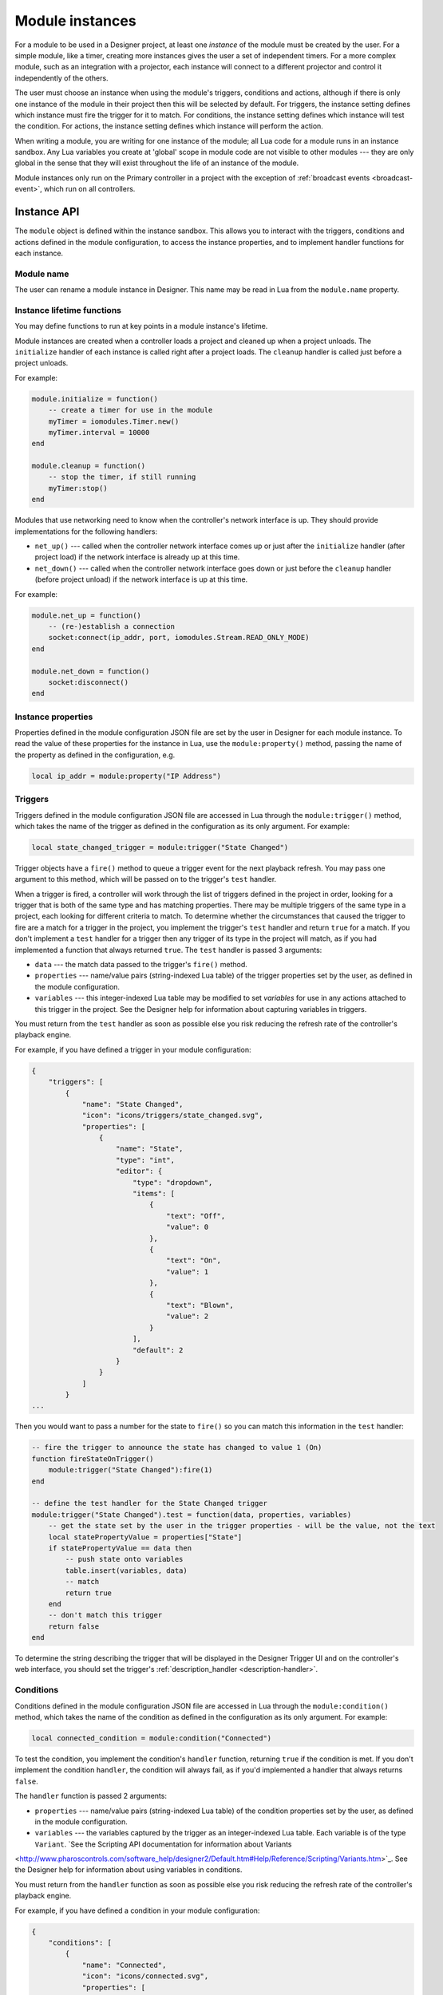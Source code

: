 Module instances
################

For a module to be used in a Designer project, at least one *instance* of the module must be created by the user. For a simple module, like a timer, creating more instances gives the user a set of independent timers. For a more complex module, such as an integration with a projector, each instance will connect to a different projector and control it independently of the others.

The user must choose an instance when using the module's triggers, conditions and actions, although if there is only one instance of the module in their project then this will be selected by default. For triggers, the instance setting defines which instance must fire the trigger for it to match. For conditions, the instance setting defines which instance will test the condition. For actions, the instance setting defines which instance will perform the action.

When writing a module, you are writing for one instance of the module; all Lua code for a module runs in an instance sandbox. Any Lua variables you create at 'global' scope in module code are not visible to other modules --- they are only global in the sense that they will exist throughout the life of an instance of the module.

Module instances only run on the Primary controller in a project with the exception of :ref:`broadcast events <broadcast-event>`, which run on all controllers.

Instance API
************

The ``module`` object is defined within the instance sandbox. This allows you to interact with the triggers, conditions and actions defined in the module configuration, to access the instance properties, and to implement handler functions for each instance.

Module name
===========

The user can rename a module instance in Designer. This name may be read in Lua from the ``module.name`` property.

Instance lifetime functions
===========================

You may define functions to run at key points in a module instance's lifetime.

Module instances are created when a controller loads a project and cleaned up when a project unloads. The ``initialize`` handler of each instance is called right after a project loads. The ``cleanup`` handler is called just before a project unloads.

For example:

.. code-block:: lua

    module.initialize = function()
        -- create a timer for use in the module
        myTimer = iomodules.Timer.new()
        myTimer.interval = 10000
    end

    module.cleanup = function()
        -- stop the timer, if still running
        myTimer:stop()
    end

Modules that use networking need to know when the controller's network interface is up. They should provide implementations for the following handlers:

* ``net_up()`` --- called when the controller network interface comes up or just after the ``initialize`` handler (after project load) if the network interface is already up at this time.
* ``net_down()`` --- called when the controller network interface goes down or just before the ``cleanup`` handler (before project unload) if the network interface is up at this time.

For example:

.. code-block:: lua

    module.net_up = function()
        -- (re-)establish a connection
        socket:connect(ip_addr, port, iomodules.Stream.READ_ONLY_MODE)
    end

    module.net_down = function()
        socket:disconnect()
    end

Instance properties
===================

Properties defined in the module configuration JSON file are set by the user in Designer for each module instance. To read the value of these properties for the instance in Lua, use the ``module:property()`` method, passing the name of the property as defined in the configuration, e.g.

.. code-block:: lua

    local ip_addr = module:property("IP Address")

Triggers
========

Triggers defined in the module configuration JSON file are accessed in Lua through the ``module:trigger()`` method, which takes the name of the trigger as defined in the configuration as its only argument. For example:

.. code-block:: lua

    local state_changed_trigger = module:trigger("State Changed")

Trigger objects have a ``fire()`` method to queue a trigger event for the next playback refresh. You may pass one argument to this method, which will be passed on to the trigger's ``test`` handler.

When a trigger is fired, a controller will work through the list of triggers defined in the project in order, looking for a trigger that is both of the same type and has matching properties. There may be multiple triggers of the same type in a project, each looking for different criteria to match. To determine whether the circumstances that caused the trigger to fire are a match for a trigger in the project, you implement the trigger's ``test`` handler and return ``true`` for a match. If you don't implement a ``test`` handler for a trigger then any trigger of its type in the project will match, as if you had implemented a function that always returned ``true``. The ``test`` handler is passed 3 arguments:

* ``data`` --- the match data passed to the trigger's ``fire()`` method.
* ``properties`` --- name/value pairs (string-indexed Lua table) of the trigger properties set by the user, as defined in the module configuration.
* ``variables`` --- this integer-indexed Lua table may be modified to set *variables* for use in any actions attached to this trigger in the project. See the Designer help for information about capturing variables in triggers.

You must return from the ``test`` handler as soon as possible else you risk reducing the refresh rate of the controller's playback engine.

For example, if you have defined a trigger in your module configuration:

.. code-block:: json

    {
        "triggers": [
            {
                "name": "State Changed",
                "icon": "icons/triggers/state_changed.svg",
                "properties": [
                    {
                        "name": "State",
                        "type": "int",
                        "editor": {
                            "type": "dropdown",
                            "items": [
                                {
                                    "text": "Off",
                                    "value": 0
                                },
                                {
                                    "text": "On",
                                    "value": 1
                                },
                                {
                                    "text": "Blown",
                                    "value": 2
                                }
                            ],
                            "default": 2
                        }
                    }
                ]
            }
    ...

Then you would want to pass a number for the state to ``fire()`` so you can match this information in the ``test`` handler:

.. code-block:: lua

    -- fire the trigger to announce the state has changed to value 1 (On)
    function fireStateOnTrigger()
        module:trigger("State Changed"):fire(1)
    end

    -- define the test handler for the State Changed trigger
    module:trigger("State Changed").test = function(data, properties, variables)
        -- get the state set by the user in the trigger properties - will be the value, not the text
        local statePropertyValue = properties["State"]
        if statePropertyValue == data then
            -- push state onto variables
            table.insert(variables, data)
            -- match
            return true
        end
        -- don't match this trigger
        return false
    end

To determine the string describing the trigger that will be displayed in the Designer Trigger UI and on the controller's web interface, you should set the trigger's :ref:`description_handler <description-handler>`.

Conditions
==========

Conditions defined in the module configuration JSON file are accessed in Lua through the ``module:condition()`` method, which takes the name of the condition as defined in the configuration as its only argument. For example:

.. code-block:: lua

    local connected_condition = module:condition("Connected")

To test the condition, you implement the condition's ``handler`` function, returning ``true`` if the condition is met. If you don't implement the condition ``handler``, the condition will always fail, as if you'd implemented a handler that always returns ``false``.

The ``handler`` function is passed 2 arguments:

* ``properties`` --- name/value pairs (string-indexed Lua table) of the condition properties set by the user, as defined in the module configuration.
* ``variables`` --- the variables captured by the trigger as an integer-indexed Lua table. Each variable is of the type ``Variant``. `See the Scripting API documentation for information about Variants
<http://www.pharoscontrols.com/software_help/designer2/Default.htm#Help/Reference/Scripting/Variants.htm>`_. See the Designer help for information about using variables in conditions.

You must return from the ``handler`` function as soon as possible else you risk reducing the refresh rate of the controller's playback engine.

For example, if you have defined a condition in your module configuration:

.. code-block:: json

    {
        "conditions": [
            {
                "name": "Connected",
                "icon": "icons/connected.svg",
                "properties": [
                    {
                        "name": "Connected",
                        "type": "bool",
                        "editor": {
                            "type": "dropdown",
                            "items": [
                                {
                                    "text": "No",
                                    "value": false
                                },
                                {
                                    "text": "Yes",
                                    "value": true
                                }
                            ],
                            "default": 1
                        }
                    }
                ]
            }
    ...

Then you could define the handler as follows:

.. code-block:: lua

    module:condition("Connected").handler = function(properties, variables)
        -- get boolean value of user property
        local connectedProperty = properties["Connected"]
        -- compare against some cached state for the instance
        return connectedProperty == isConnected
    end

To determine the string describing the condition that will be displayed in the Designer Trigger UI and on the controller's web interface, you should set the condition's :ref:`description_handler <description-handler>`.

Actions
=======

Actions defined in the module configuration JSON file are accessed in Lua through the ``module:action()`` method, which takes the name of the action as defined in the configuration as its only argument. For example:

.. code-block:: lua

    local lamp_on_action = module:action("Lamp On")

To implement a function to perform the action, you implement the action's ``handler`` function, which is passed 2 arguments:

* ``properties`` --- name/value pairs (string-indexed Lua table) of the action properties set by the user, as defined in the module configuration.
* ``variables`` --- the variables captured by the trigger as an integer-indexed Lua table. Each variable is of the type ``Variant``. `See the Scripting API documentation for information about Variants
<http://www.pharoscontrols.com/software_help/designer2/Default.htm#Help/Reference/Scripting/Variants.htm>`_. See the Designer help for information about using variables in actions.

You must return from the ``handler`` function as soon as possible else you risk reducing the refresh rate of the controller's playback engine.

For example, if you have defined an action in your module configuration:

.. code-block:: json

    {
        "actions": [
            {
                "name": "Lamp On",
                "icon": "icons/lamp_on.svg"
            }
    ...

Then you could define the handler as follows:

.. code-block:: lua

    module:action("Lamp On").handler = function(properties, variables)
        projector:send_lamp_on()
    end

To determine the string describing the action that will be displayed in the Designer Trigger UI and on the controller's web interface, you should set the action's :ref:`description_handler <description-handler>`.

.. _description-handler:

Description handler
===================

The Designer Trigger UI and the controller's web interface display descriptive strings about triggers, conditions and actions, reflecting the property values set by the user. To determine this string for the triggers, conditions and actions in a module, you should assign a function to the ``description_handler`` property. The ``description_handler`` is passed a table with the property values, keyed with the property names.

.. note:: Properties being set from trigger variables will have a string value of "<variable x>", where x is the variable number set by the user.

For example:

.. code-block:: lua

    module:action("Set Mode").description_handler = function(properties)
        return "Set mode "..properties.Mode
    end


.. _broadcast-event:

Broadcast
=========

Module instances only run on the Primary controller of a project. Sometimes it's necessary to run some Lua code on all controllers, particularly when calling the :doc:`./controller-api`, which only affects the local controller.

You initiate a broadcast with the ``module:broadcast()`` method, which takes a single, optional `array <http://www.lua.org/pil/11.1.html>`_ (integer-indexed table) argument. The values of the array may be strings or numbers only.

Set a function on the instance's ``broadcast_event`` property to handle broadcasts. This ``broadcast_event`` will run on *all* controllers in a project. It will receive an array with the same values as were passed to the ``module:broadcast()`` method (but not the *same* array - the data will have been sent across the network to other controllers).

For example, to start timeline 4 on all controllers from a module action:

.. code-block:: lua

    module:action("Broadcast Example").handler = function(properties, variables)
        local timelineNum = 4
        module:broadcast(timelineNum)
    end

    module.broadcast_event = function(variables)
        controller.log("Action: Broadcast Example - Timeline "..variables[1].." is playing next")
        controller.get_timeline(variables[1]):start()
    end

Where ``variables`` is the array of values passed to ``module:broadcast()``, converted to the ``Variant`` type. `See the Scripting API documentation for information about Variants
<http://www.pharoscontrols.com/software_help/designer2/Default.htm#Help/Reference/Scripting/Variants.htm>`_.
